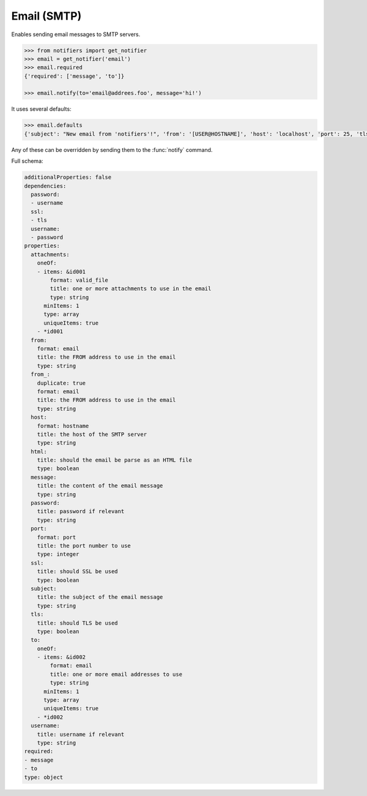 Email (SMTP)
------------
Enables sending email messages to SMTP servers.

.. code-block:: python

    >>> from notifiers import get_notifier
    >>> email = get_notifier('email')
    >>> email.required
    {'required': ['message', 'to']}

    >>> email.notify(to='email@addrees.foo', message='hi!')


It uses several defaults:

.. code-block:: python

    >>> email.defaults
    {'subject': "New email from 'notifiers'!", 'from': '[USER@HOSTNAME]', 'host': 'localhost', 'port': 25, 'tls': False, 'ssl': False, 'html': False}

Any of these can be overridden by sending them to the :func:`notify` command.

Full schema:

.. code-block:: yaml

    additionalProperties: false
    dependencies:
      password:
      - username
      ssl:
      - tls
      username:
      - password
    properties:
      attachments:
        oneOf:
        - items: &id001
            format: valid_file
            title: one or more attachments to use in the email
            type: string
          minItems: 1
          type: array
          uniqueItems: true
        - *id001
      from:
        format: email
        title: the FROM address to use in the email
        type: string
      from_:
        duplicate: true
        format: email
        title: the FROM address to use in the email
        type: string
      host:
        format: hostname
        title: the host of the SMTP server
        type: string
      html:
        title: should the email be parse as an HTML file
        type: boolean
      message:
        title: the content of the email message
        type: string
      password:
        title: password if relevant
        type: string
      port:
        format: port
        title: the port number to use
        type: integer
      ssl:
        title: should SSL be used
        type: boolean
      subject:
        title: the subject of the email message
        type: string
      tls:
        title: should TLS be used
        type: boolean
      to:
        oneOf:
        - items: &id002
            format: email
            title: one or more email addresses to use
            type: string
          minItems: 1
          type: array
          uniqueItems: true
        - *id002
      username:
        title: username if relevant
        type: string
    required:
    - message
    - to
    type: object
